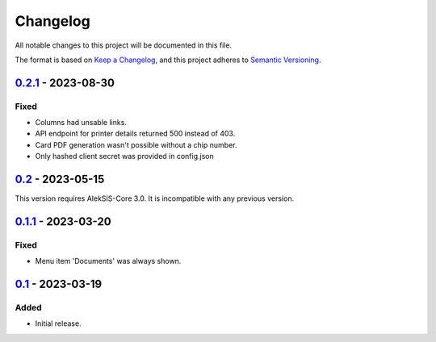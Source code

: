 Changelog
=========

All notable changes to this project will be documented in this file.

The format is based on `Keep a Changelog`_,
and this project adheres to `Semantic Versioning`_.

`0.2.1`_ - 2023-08-30
---------------------

Fixed
~~~~~

* Columns had unsable links.
* API endpoint for printer details returned 500 instead of 403.
* Card PDF generation wasn't possible without a chip number.
* Only hashed client secret was provided in config.json

`0.2`_ - 2023-05-15
-------------------

This version requires AlekSIS-Core 3.0. It is incompatible with any previous
version.

`0.1.1`_ - 2023-03-20
---------------------

Fixed
~~~~~

* Menu item 'Documents' was always shown.

`0.1`_ - 2023-03-19
-------------------

Added
~~~~~

* Initial release. 


.. _Keep a Changelog: https://keepachangelog.com/en/1.0.0/
.. _Semantic Versioning: https://semver.org/spec/v2.0.0.html


.. _0.1: https://edugit.org/AlekSIS/onboarding/AlekSIS-App-Kort/-/tags/0.1
.. _0.1.1: https://edugit.org/AlekSIS/onboarding/AlekSIS-App-Kort/-/tags/0.1.1
.. _0.2: https://edugit.org/AlekSIS/onboarding/AlekSIS-App-Kort/-/tags/0.2
.. _0.2.1: https://edugit.org/AlekSIS/onboarding/AlekSIS-App-Kort/-/tags/0.2.1
